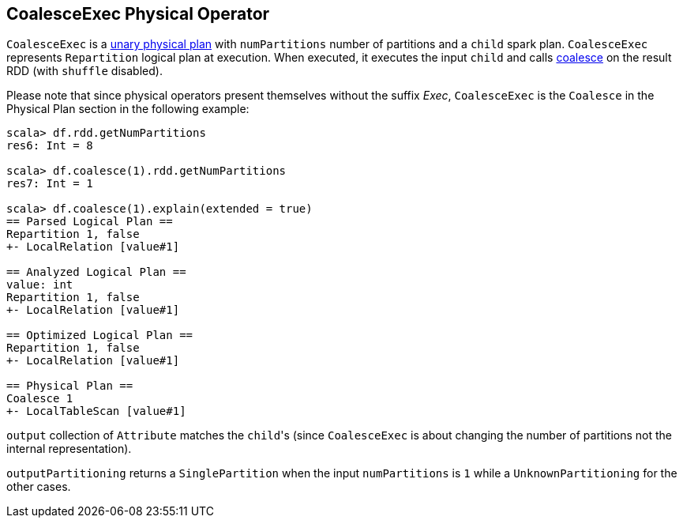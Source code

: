 == CoalesceExec Physical Operator

`CoalesceExec` is a link:spark-sql-spark-plan.adoc#UnaryExecNode[unary physical plan] with `numPartitions` number of partitions and a `child` spark plan. `CoalesceExec` represents `Repartition` logical plan at execution. When executed, it executes the input `child` and calls link:spark-rdd-partitions.adoc#coalesce[coalesce] on the result RDD (with `shuffle` disabled).

Please note that since physical operators present themselves without the suffix _Exec_, `CoalesceExec` is the `Coalesce` in the Physical Plan section in the following example:

[source, scala]
----
scala> df.rdd.getNumPartitions
res6: Int = 8

scala> df.coalesce(1).rdd.getNumPartitions
res7: Int = 1

scala> df.coalesce(1).explain(extended = true)
== Parsed Logical Plan ==
Repartition 1, false
+- LocalRelation [value#1]

== Analyzed Logical Plan ==
value: int
Repartition 1, false
+- LocalRelation [value#1]

== Optimized Logical Plan ==
Repartition 1, false
+- LocalRelation [value#1]

== Physical Plan ==
Coalesce 1
+- LocalTableScan [value#1]
----

`output` collection of `Attribute` matches the ``child``'s (since `CoalesceExec` is about changing the number of partitions not the internal representation).

`outputPartitioning` returns a `SinglePartition` when the input `numPartitions` is `1` while a `UnknownPartitioning` for the other cases.
